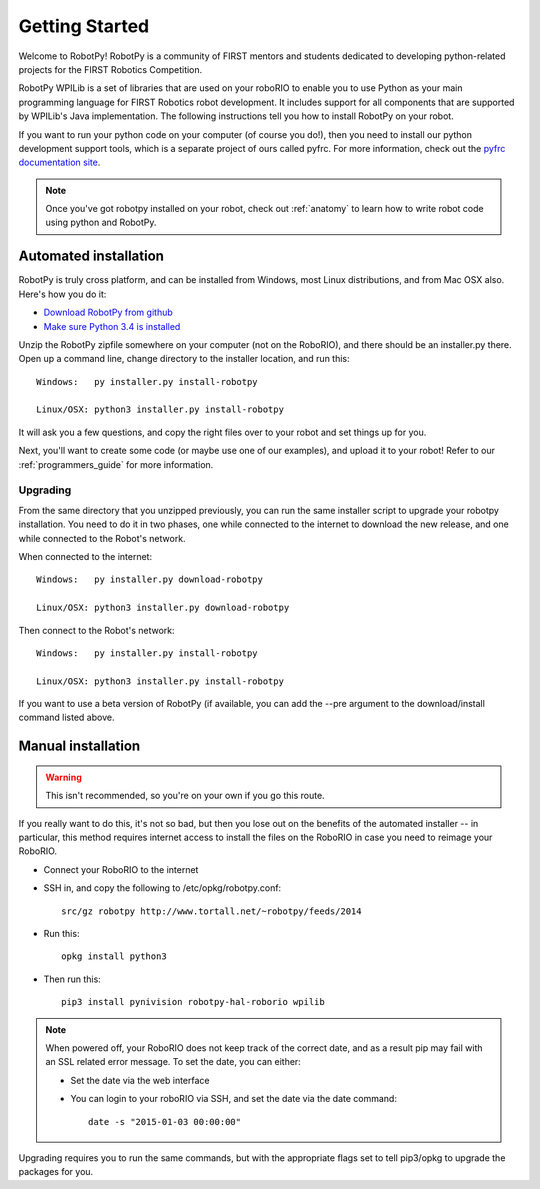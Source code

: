 
.. _getting_started:

Getting Started
===============

Welcome to RobotPy! RobotPy is a community of FIRST mentors and students
dedicated to developing python-related projects for the FIRST Robotics
Competition.

RobotPy WPILib is a set of libraries that are used on your roboRIO to
enable you to use Python as your main programming language for FIRST Robotics
robot development. It includes support for all components that are supported by
WPILib's Java implementation. The following instructions tell you how to
install RobotPy on your robot.

If you want to run your python code on your computer (of course you do!),
then you need to install our python development support tools, which is a
separate project of ours called pyfrc. For more information, check out the
`pyfrc documentation site <http://pyfrc.readthedocs.org/>`_.


.. note:: Once you've got robotpy installed on your robot, check out 
          :ref:`anatomy` to learn how to write robot code using python and
          RobotPy.


Automated installation
----------------------

RobotPy is truly cross platform, and can be installed from Windows, most Linux
distributions, and from Mac OSX also. Here's how you do it:

* `Download RobotPy from github <https://github.com/robotpy/robotpy-wpilib/releases>`_
* `Make sure Python 3.4 is installed <https://www.python.org/downloads/>`_

Unzip the RobotPy zipfile somewhere on your computer (not on the RoboRIO),
and there should be an installer.py there. Open up a command line, change
directory to the installer location, and run this::

	Windows:   py installer.py install-robotpy
	
	Linux/OSX: python3 installer.py install-robotpy

It will ask you a few questions, and copy the right files over to your robot
and set things up for you. 

Next, you'll want to create some code (or maybe use one of our examples),
and upload it to your robot! Refer to our :ref:`programmers_guide` for more
information.

Upgrading
~~~~~~~~~

From the same directory that you unzipped previously, you can run the same 
installer script to upgrade your robotpy installation. You need to do it in
two phases, one while connected to the internet to download the new release,
and one while connected to the Robot's network.

When connected to the internet::

	Windows:   py installer.py download-robotpy
	
	Linux/OSX: python3 installer.py download-robotpy
	
Then connect to the Robot's network::

	Windows:   py installer.py install-robotpy
	
	Linux/OSX: python3 installer.py install-robotpy

If you want to use a beta version of RobotPy (if available, you can add the 
--pre argument to the download/install command listed above.


Manual installation
-------------------

.. warning:: This isn't recommended, so you're on your own if you go this route.
             
If you really want to do this, it's not so bad, but then you lose out on
the benefits of the automated installer -- in particular, this method requires
internet access to install the files on the RoboRIO in case you need to reimage
your RoboRIO.

* Connect your RoboRIO to the internet
* SSH in, and copy the following to /etc/opkg/robotpy.conf::

    src/gz robotpy http://www.tortall.net/~robotpy/feeds/2014
	
* Run this::

    opkg install python3
	
* Then run this::

    pip3 install pynivision robotpy-hal-roborio wpilib

.. note:: When powered off, your RoboRIO does not keep track of the correct
          date, and as a result pip may fail with an SSL related error message.
          To set the date, you can either:

          * Set the date via the web interface 
          * You can login to your roboRIO via SSH, and set the date via the
            date command::

          		date -s "2015-01-03 00:00:00"

Upgrading requires you to run the same commands, but with the appropriate
flags set to tell pip3/opkg to upgrade the packages for you.

